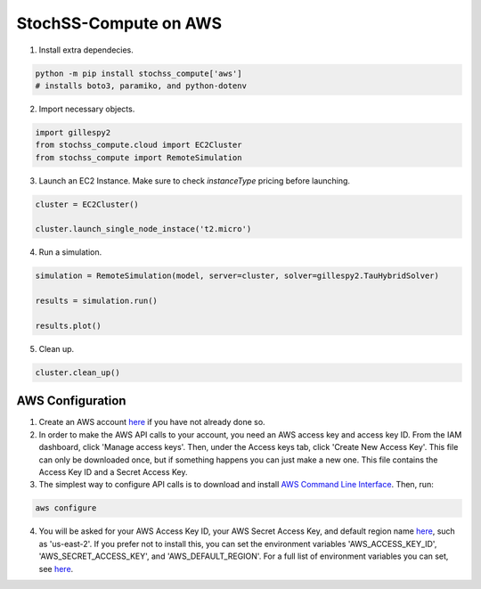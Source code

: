 StochSS-Compute on AWS
======================

1. Install extra dependecies.

.. code-block:: bash

    python -m pip install stochss_compute['aws']
    # installs boto3, paramiko, and python-dotenv

2. Import necessary objects.

.. code-block:: python

    import gillespy2
    from stochss_compute.cloud import EC2Cluster
    from stochss_compute import RemoteSimulation

3. Launch an EC2 Instance. Make sure to check `instanceType` pricing before launching.

.. code-block:: python

    cluster = EC2Cluster()

    cluster.launch_single_node_instace('t2.micro')

4. Run a simulation.

.. code-block:: python

    simulation = RemoteSimulation(model, server=cluster, solver=gillespy2.TauHybridSolver)

    results = simulation.run()

    results.plot()

5. Clean up.

.. code-block:: python

    cluster.clean_up()


AWS Configuration
-----------------

1. Create an AWS account `here <https://aws.amazon.com/>`_ if you have not already done so.

2. In order to make the AWS API calls to your account, you need an AWS access key and access key ID.  
   From the IAM dashboard, click 'Manage access keys'.  
   Then, under the Access keys tab, click 'Create New Access Key'.  
   This file can only be downloaded once, but if something happens you can just make a new one.  
   This file contains the Access Key ID and a Secret Access Key.

3. The simplest way to configure API calls is to download and install `AWS Command Line Interface <https://aws.amazon.com/cli/>`_.  
   Then, run:

.. code-block:: bash

    aws configure

4. You will be asked for your AWS Access Key ID, your AWS Secret Access Key, and default region name `here <https://docs.aws.amazon.com/AmazonRDS/latest/UserGuide/Concepts.RegionsAndAvailabilityZones.html#Concepts.RegionsAndAvailabilityZones.Regions>`_, such as 'us-east-2'.  
   If you prefer not to install this, you can set the environment variables 'AWS_ACCESS_KEY_ID', 'AWS_SECRET_ACCESS_KEY', and 'AWS_DEFAULT_REGION'.  
   For a full list of environment variables you can set, see `here <https://boto3.amazonaws.com/v1/documentation/api/latest/guide/configuration.html#using-environment-variables>`_.
